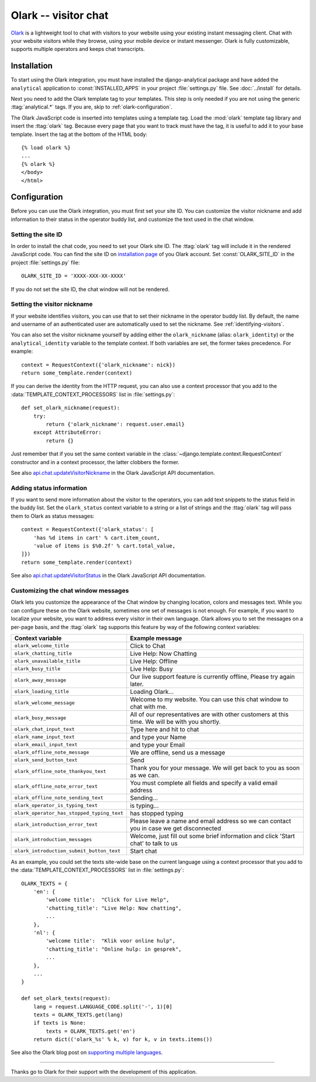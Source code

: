 =====================
Olark -- visitor chat
=====================

Olark_ is a lightweight tool to chat with visitors to your website using
your existing instant messaging client.  Chat with your website visitors
while they browse, using your mobile device or instant messenger.  Olark
is fully customizable, supports multiple operators and keeps chat
transcripts.

.. _Olark: http://www.olark.com/


Installation
============

To start using the Olark integration, you must have installed the
django-analytical package and have added the ``analytical`` application
to :const:`INSTALLED_APPS` in your project :file:`settings.py` file.
See :doc:`../install` for details.

Next you need to add the Olark template tag to your templates.  This
step is only needed if you are not using the generic
:ttag:`analytical.*` tags.  If you are, skip to
:ref:`olark-configuration`.

The Olark JavaScript code is inserted into templates using a template
tag.  Load the :mod:`olark` template tag library and insert the
:ttag:`olark` tag.  Because every page that you want to track
must have the tag, it is useful to add it to your base template.  Insert
the tag at the bottom of the HTML body::

    {% load olark %}
    ...
    {% olark %}
    </body>
    </html>


.. _olark-configuration:

Configuration
=============

Before you can use the Olark integration, you must first set your site
ID.  You can customize the visitor nickname and add information to their
status in the operator buddy list, and customize the text used in the
chat window.


Setting the site ID
-------------------

In order to install the chat code, you need to set your Olark site ID.
The :ttag:`olark` tag will include it in the rendered JavaScript code.
You can find the site ID on `installation page`_ of you Olark account.
Set :const:`OLARK_SITE_ID` in the project :file:`settings.py` file::

    OLARK_SITE_ID = 'XXXX-XXX-XX-XXXX'

If you do not set the site ID, the chat window will not be rendered.

.. _`installation page`: https://www.olark.com/install


Setting the visitor nickname
----------------------------

If your website identifies visitors, you can use that to set their
nickname in the operator buddy list. By default, the name and username
of an authenticated user are automatically used to set the nickname.
See :ref:`identifying-visitors`.

You can also set the visitor nickname yourself by adding either the
``olark_nickname`` (alias: ``olark_identity``) or the
``analytical_identity`` variable to the template context.  If both
variables are set, the former takes precedence. For example::

    context = RequestContext({'olark_nickname': nick})
    return some_template.render(context)

If you can derive the identity from the HTTP request, you can also use
a context processor that you add to the
:data:`TEMPLATE_CONTEXT_PROCESSORS` list in :file:`settings.py`::

    def set_olark_nickname(request):
        try:
            return {'olark_nickname': request.user.email}
        except AttributeError:
            return {}

Just remember that if you set the same context variable in the
:class:`~django.template.context.RequestContext` constructor and in a
context processor, the latter clobbers the former.

See also `api.chat.updateVisitorNickname`_ in the Olark JavaScript API
documentation.

.. _`api.chat.updateVisitorNickname`: http://www.olark.com/documentation/javascript/api.chat.updateVisitorNickname


Adding status information
-------------------------

If you want to send more information about the visitor to the operators,
you can add text snippets to the status field in the buddy list.  Set
the ``olark_status`` context variable to a string or a list of strings
and the :ttag:`olark` tag will pass them to Olark as status messages::

    context = RequestContext({'olark_status': [
        'has %d items in cart' % cart.item_count,
        'value of items is $%0.2f' % cart.total_value,
    ]})
    return some_template.render(context)

See also `api.chat.updateVisitorStatus`_ in the Olark JavaScript API
documentation.

.. _`api.chat.updateVisitorStatus`: http://www.olark.com/documentation/javascript/api.chat.updateVisitorStatus


Customizing the chat window messages
------------------------------------

Olark lets you customize the appearance of the Chat window by changing
location, colors and messages text.  While you can configure these on
the Olark website, sometimes one set of messages is not enough.  For
example, if you want to localize your website, you want to address every
visitor in their own language.  Olark allows you to set the messages on
a per-page basis, and the :ttag:`olark` tag supports this feature by way
of the following context variables:

========================================== =============================
Context variable                           Example message
========================================== =============================
``olark_welcome_title``                    Click to Chat
------------------------------------------ -----------------------------
``olark_chatting_title``                   Live Help: Now Chatting
------------------------------------------ -----------------------------
``olark_unavailable_title``                Live Help: Offline
------------------------------------------ -----------------------------
``olark_busy_title``                       Live Help: Busy
------------------------------------------ -----------------------------
``olark_away_message``                     Our live support feature is
                                           currently offline, Please
                                           try again later.
------------------------------------------ -----------------------------
``olark_loading_title``                    Loading Olark...
------------------------------------------ -----------------------------
``olark_welcome_message``                  Welcome to my website.  You
                                           can use this chat window to
                                           chat with me.
------------------------------------------ -----------------------------
``olark_busy_message``                     All of our representatives
                                           are with other customers at
                                           this time. We will be with
                                           you shortly.
------------------------------------------ -----------------------------
``olark_chat_input_text``                  Type here and hit  to chat
------------------------------------------ -----------------------------
``olark_name_input_text``                  and type your Name
------------------------------------------ -----------------------------
``olark_email_input_text``                 and type your Email
------------------------------------------ -----------------------------
``olark_offline_note_message``             We are offline, send us a
                                           message
------------------------------------------ -----------------------------
``olark_send_button_text``                 Send
------------------------------------------ -----------------------------
``olark_offline_note_thankyou_text``       Thank you for your message.
                                           We will get back to you as
                                           soon as we can.
------------------------------------------ -----------------------------
``olark_offline_note_error_text``          You must complete all fields
                                           and specify a valid email
                                           address
------------------------------------------ -----------------------------
``olark_offline_note_sending_text``        Sending...
------------------------------------------ -----------------------------
``olark_operator_is_typing_text``          is typing...
------------------------------------------ -----------------------------
``olark_operator_has_stopped_typing_text`` has stopped typing
------------------------------------------ -----------------------------
``olark_introduction_error_text``          Please leave a name and email
                                           address so we can contact you
                                           in case we get disconnected
------------------------------------------ -----------------------------
``olark_introduction_messages``            Welcome, just fill out some
                                           brief information and click
                                           'Start chat' to talk to us
------------------------------------------ -----------------------------
``olark_introduction_submit_button_text``  Start chat
========================================== =============================

As an example, you could set the texts site-wide base on the current
language using a context processor that you add to the
:data:`TEMPLATE_CONTEXT_PROCESSORS` list in :file:`settings.py`::

    OLARK_TEXTS = {
        'en': {
            'welcome title':  "Click for Live Help",
            'chatting_title': "Live Help: Now chatting",
            ...
        },
        'nl': {
            'welcome title':  "Klik voor online hulp",
            'chatting_title': "Online hulp: in gesprek",
            ...
        },
        ...
    }

    def set_olark_texts(request):
        lang = request.LANGUAGE_CODE.split('-', 1)[0]
        texts = OLARK_TEXTS.get(lang)
        if texts is None:
            texts = OLARK_TEXTS.get('en')
        return dict(('olark_%s' % k, v) for k, v in texts.items())


See also the Olark blog post on `supporting multiple languages`_.

.. _`supporting multiple languages`: http://www.olark.com/blog/2010/olark-in-your-favorite-language/


----

Thanks go to Olark for their support with the development of this
application.
